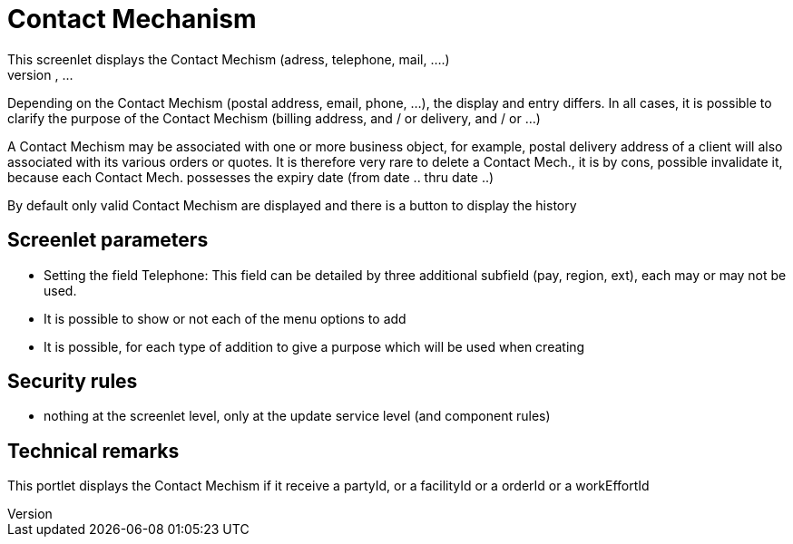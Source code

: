 ////
Licensed to the Apache Software Foundation (ASF) under one
or more contributor license agreements.  See the NOTICE file
distributed with this work for additional information
regarding copyright ownership.  The ASF licenses this file
to you under the Apache License, Version 2.0 (the
"License"); you may not use this file except in compliance
with the License.  You may obtain a copy of the License at

http://www.apache.org/licenses/LICENSE-2.0

Unless required by applicable law or agreed to in writing,
software distributed under the License is distributed on an
"AS IS" BASIS, WITHOUT WARRANTIES OR CONDITIONS OF ANY
KIND, either express or implied.  See the License for the
specific language governing permissions and limitations
under the License.
////

= Contact Mechanism
This screenlet displays the Contact Mechism (adress, telephone, mail, ....)
of a business object: actor, facility, order, ...

Depending on the Contact Mechism
(postal address, email, phone, ...), the display and entry differs.
In all cases, it is possible to clarify the purpose of the Contact Mechism
(billing address, and / or delivery, and / or ...)

A Contact Mechism
may be associated with one or more business object, for example, postal delivery address of a client will also associated with its various orders or quotes.
It is therefore very rare to delete a Contact Mech., it is by cons, possible invalidate it, because each Contact Mech.
possesses the expiry date (from date .. thru date ..)

By default only valid Contact Mechism
are displayed and there is a button to display the history

== Screenlet parameters
* Setting the field Telephone: This field can be detailed by three additional subfield (pay, region, ext), each may or may not be used.
* It is possible to show or not each of the menu options to add
* It is possible, for each type of addition to give a purpose which will be used when creating


== Security rules
* nothing at the screenlet level, only at the update service level (and component rules)


== Technical remarks
This portlet displays the Contact Mechism if it receive a partyId, or a facilityId or a orderId or a workEffortId
